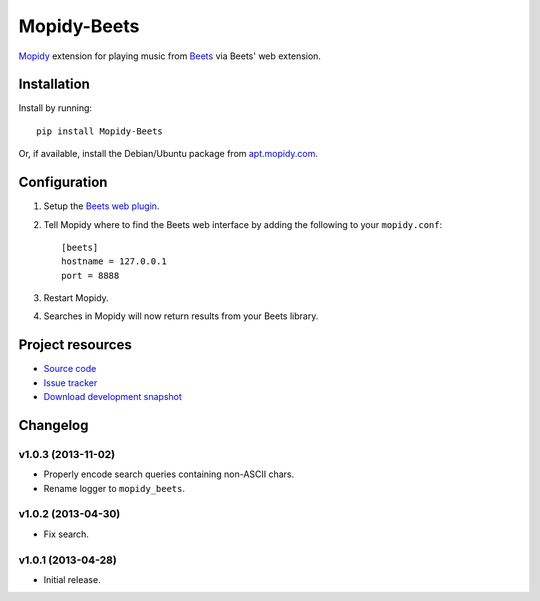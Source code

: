 ************
Mopidy-Beets
************

.. image:: https://pypip.in/v/Mopidy-Beets/badge.png
    :target: https://crate.io/packages/Mopidy-Beets/
    :alt: Latest PyPI version

.. image:: https://pypip.in/d/Mopidy-Beets/badge.png
    :target: https://crate.io/packages/Mopidy-Beets/
    :alt: Number of PyPI downloads

.. image:: https://travis-ci.org/mopidy/mopidy-beets.png?branch=master
    :target: https://travis-ci.org/mopidy/mopidy-beets
    :alt: Travis CI build status

.. image:: https://coveralls.io/repos/mopidy/mopidy-beets/badge.png?branch=master
   :target: https://coveralls.io/r/mopidy/mopidy-beets?branch=master
   :alt: Test coverage

`Mopidy <http://www.mopidy.com/>`_ extension for playing music from
`Beets <http://beets.radbox.org/>`_ via Beets' web extension.


Installation
============

Install by running::

    pip install Mopidy-Beets

Or, if available, install the Debian/Ubuntu package from `apt.mopidy.com
<http://apt.mopidy.com/>`_.


Configuration
=============

#. Setup the `Beets web plugin
   <http://beets.readthedocs.org/en/latest/plugins/web.html>`_.

#. Tell Mopidy where to find the Beets web interface by adding the following to
   your ``mopidy.conf``::

    [beets]
    hostname = 127.0.0.1
    port = 8888

#. Restart Mopidy.

#. Searches in Mopidy will now return results from your Beets library.


Project resources
=================

- `Source code <https://github.com/mopidy/mopidy-beets>`_
- `Issue tracker <https://github.com/mopidy/mopidy-beets/issues>`_
- `Download development snapshot
  <https://github.com/mopidy/mopidy-beets/tarball/master#egg=Mopidy-Beets-dev>`_


Changelog
=========

v1.0.3 (2013-11-02)
-------------------

- Properly encode search queries containing non-ASCII chars.

- Rename logger to ``mopidy_beets``.


v1.0.2 (2013-04-30)
-------------------

- Fix search.


v1.0.1 (2013-04-28)
-------------------

- Initial release.


